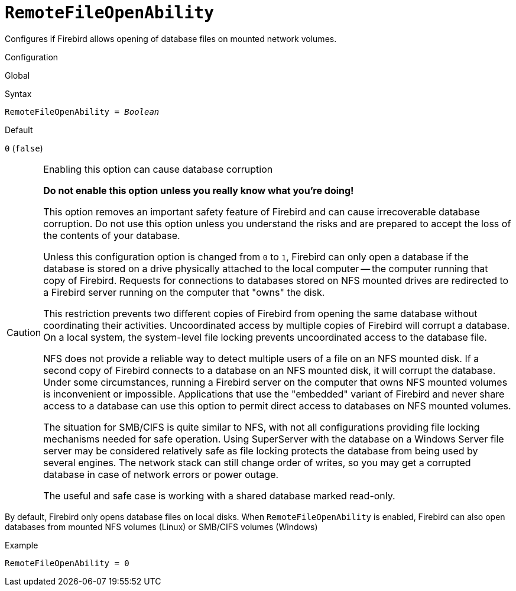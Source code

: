 [#fbconf-remote-file-open-ability]
= `RemoteFileOpenAbility`

Configures if Firebird allows opening of database files on mounted network volumes.

.Configuration
Global

.Syntax
[listing,subs=+quotes]
----
RemoteFileOpenAbility = _Boolean_
----

.Default
`0` (`false`)

.Enabling this option can cause database corruption
[CAUTION]
====
*Do not enable this option unless you really know what you're doing!*

This option removes an important safety feature of Firebird and can cause irrecoverable database corruption.
Do not use this option unless you understand the risks and are prepared to accept the loss of the contents of your database.

Unless this configuration option is changed from `0` to `1`, Firebird can only open a database if the database is stored on a drive physically attached to the local computer -- the computer running that copy of Firebird.
Requests for connections to databases stored on NFS mounted drives are redirected to a Firebird server running on the computer that "owns" the disk.

This restriction prevents two different copies of Firebird from opening the same database without coordinating their activities.
Uncoordinated access by multiple copies of Firebird will corrupt a database.
On a local system, the system-level file locking prevents uncoordinated access to the database file.

NFS does not provide a reliable way to detect multiple users of a file on an NFS mounted disk.
If a second copy of Firebird connects to a database on an NFS mounted disk, it will corrupt the database.
Under some circumstances, running a Firebird server on the computer that owns NFS mounted volumes is inconvenient or impossible.
Applications that use the "embedded" variant of Firebird and never share access to a database can use this option to permit direct access to databases on NFS mounted volumes.

The situation for SMB/CIFS is quite similar to NFS, with not all configurations providing file locking mechanisms needed for safe operation.
Using SuperServer with the database on a Windows Server file server may be considered relatively safe as file locking protects the database from being used by several engines.
The network stack can still change order of writes, so you may get a corrupted database in case of network errors or power outage.

The useful and safe case is working with a shared database marked read-only.
====

By default, Firebird only opens database files on local disks.
When `RemoteFileOpenAbility` is enabled, Firebird can also open databases from mounted NFS volumes (Linux) or SMB/CIFS volumes (Windows)

.Example
[listing]
----
RemoteFileOpenAbility = 0
----
